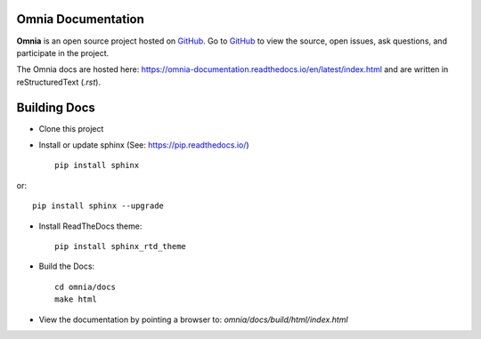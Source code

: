 Omnia Documentation
-------------------

**Omnia** is an open source project hosted on `GitHub <https://github.com/dellhpc/omnia>`_. Go to `GitHub <https://github.com/dellhpc/omnia>`_ to view the source, open issues, ask questions, and participate in the project.

The Omnia docs are hosted here: https://omnia-documentation.readthedocs.io/en/latest/index.html and are written in reStructuredText (`.rst`).

Building Docs
--------------

* Clone this project

* Install or update sphinx (See: https://pip.readthedocs.io/) ::

    pip install sphinx

or::

   pip install sphinx --upgrade


* Install ReadTheDocs theme::

   pip install sphinx_rtd_theme


* Build the Docs::

   cd omnia/docs
   make html


* View the documentation by pointing a browser to: `omnia/docs/build/html/index.html`